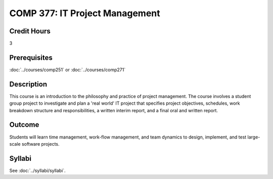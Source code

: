.. index:: it project management

COMP 377: IT Project Management
===============================

Credit Hours
-----------------------

3

Prerequisites
------------------------------

:doc:`../courses/comp251` or :doc:`../courses/comp271`

Description
--------------------

This course is an introduction to the philosophy and practice of project management. The course involves a student group project to investigate and plan a 'real world' IT project that specifies project objectives, schedules, work breakdown structure and responsibilities, a written interim report, and a final oral and written report.

Outcome
-----------

Students will learn time management, work-flow management, and team dynamics to design, implement, and test large-scale software projects.

Syllabi
--------------------

See :doc:`../syllabi/syllabi`.
